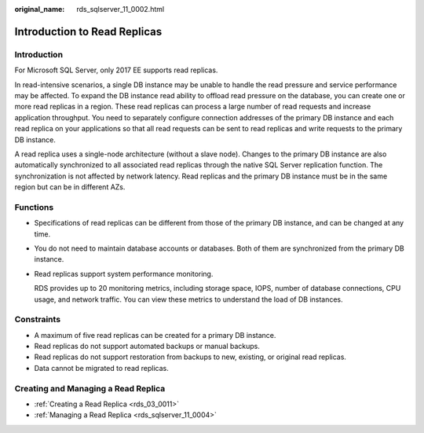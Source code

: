 :original_name: rds_sqlserver_11_0002.html

.. _rds_sqlserver_11_0002:

Introduction to Read Replicas
=============================

Introduction
------------

For Microsoft SQL Server, only 2017 EE supports read replicas.

In read-intensive scenarios, a single DB instance may be unable to handle the read pressure and service performance may be affected. To expand the DB instance read ability to offload read pressure on the database, you can create one or more read replicas in a region. These read replicas can process a large number of read requests and increase application throughput. You need to separately configure connection addresses of the primary DB instance and each read replica on your applications so that all read requests can be sent to read replicas and write requests to the primary DB instance.

A read replica uses a single-node architecture (without a slave node). Changes to the primary DB instance are also automatically synchronized to all associated read replicas through the native SQL Server replication function. The synchronization is not affected by network latency. Read replicas and the primary DB instance must be in the same region but can be in different AZs.

Functions
---------

-  Specifications of read replicas can be different from those of the primary DB instance, and can be changed at any time.

-  You do not need to maintain database accounts or databases. Both of them are synchronized from the primary DB instance.

-  Read replicas support system performance monitoring.

   RDS provides up to 20 monitoring metrics, including storage space, IOPS, number of database connections, CPU usage, and network traffic. You can view these metrics to understand the load of DB instances.

Constraints
-----------

-  A maximum of five read replicas can be created for a primary DB instance.
-  Read replicas do not support automated backups or manual backups.
-  Read replicas do not support restoration from backups to new, existing, or original read replicas.
-  Data cannot be migrated to read replicas.

Creating and Managing a Read Replica
------------------------------------

-  :ref:`Creating a Read Replica <rds_03_0011>`
-  :ref:`Managing a Read Replica <rds_sqlserver_11_0004>`
